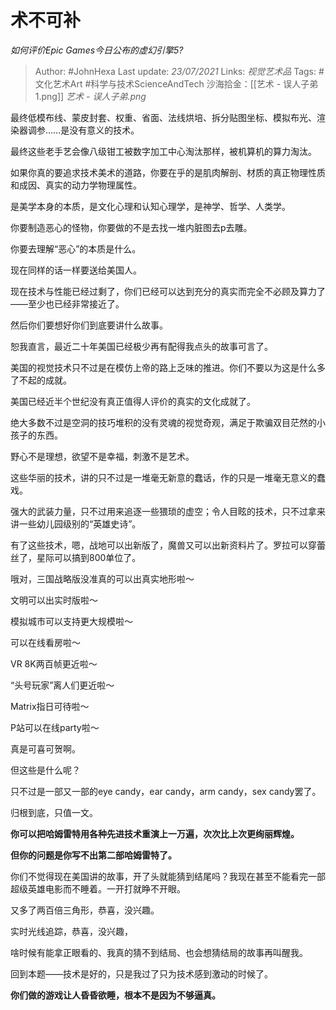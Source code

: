 * 术不可补
  :PROPERTIES:
  :CUSTOM_ID: 术不可补
  :END:

/如何评价Epic Games今日公布的虚幻引擎5?/

#+BEGIN_QUOTE
  Author: #JohnHexa Last update: /23/07/2021/ Links: [[视觉艺术品]]
  Tags: #文化艺术Art #科学与技术ScienceAndTech 沙海拾金：[[艺术 -
  误人子弟1.png]] [[艺术 - 误人子弟.png]]
#+END_QUOTE

最终低模布线、蒙皮封套、权重、省面、法线烘培、拆分贴图坐标、模拟布光、渲染器调参......是没有意义的技术。

最终这些老手艺会像八级钳工被数字加工中心淘汰那样，被机算机的算力淘汰。

如果你真的要追求技术美术的道路，你要在乎的是肌肉解剖、材质的真正物理性质和成因、真实的动力学物理属性。

是美学本身的本质，是文化心理和认知心理学，是神学、哲学、人类学。

你要制造恶心的怪物，你要做的不是去找一堆内脏图去p去雕。

你要去理解“恶心”的本质是什么。

现在同样的话一样要送给美国人。

现在技术与性能已经过剩了，你们已经可以达到充分的真实而完全不必顾及算力了------至少也已经非常接近了。

然后你们要想好你们到底要讲什么故事。

恕我直言，最近二十年美国已经极少再有配得我点头的故事可言了。

美国的视觉技术只不过是在模仿上帝的路上乏味的推进。你们不要以为这是什么多了不起的成就。

美国已经近半个世纪没有真正值得人评价的真实的文化成就了。

绝大多数不过是空洞的技巧堆积的没有灵魂的视觉奇观，满足于欺骗双目茫然的小孩子的东西。

野心不是理想，欲望不是幸福，刺激不是艺术。

这些华丽的技术，讲的只不过是一堆毫无新意的蠢话，作的只是一堆毫无意义的蠢戏。

强大的武装力量，只不过用来追逐一些猥琐的虚空；令人目眩的技术，只不过拿来讲一些幼儿园级别的“英雄史诗”。

有了这些技术，嗯，战地可以出新版了，魔兽又可以出新资料片了。罗拉可以穿蕾丝了，星际可以搞到800单位了。

哦对，三国战略版没准真的可以出真实地形啦～

文明可以出实时版啦～

模拟城市可以支持更大规模啦～

可以在线看房啦～

VR 8K两百帧更近啦～

“头号玩家”离人们更近啦～

Matrix指日可待啦～

P站可以在线party啦～

真是可喜可贺啊。

但这些是什么呢？

只不过是一部又一部的eye candy，ear candy，arm candy，sex candy罢了。

归根到底，只值一文。

*你可以把哈姆雷特用各种先进技术重演上一万遍，次次比上次更绚丽辉煌。*

*但你的问题是你写不出第二部哈姆雷特了。*

你们不觉得现在美国讲的故事，开了头就能猜到结尾吗？我现在甚至不能看完一部超级英雄电影而不睡着。一开打就睁不开眼。

又多了两百倍三角形，恭喜，没兴趣。

实时光线追踪，恭喜，没兴趣，

啥时候有能拿正眼看的、我真的猜不到结局、也会想猜结局的故事再叫醒我。

回到本题------技术是好的，只是我过了只为技术感到激动的时候了。

*你们做的游戏让人昏昏欲睡，根本不是因为不够逼真。*
